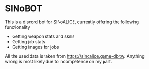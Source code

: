 * SINoBOT
  This is a discord bot for SINoALICE, currently offering the following functionality
  - Getting weapon stats and skills
  - Getting job stats
  - Getting images for jobs

  All the used data is taken from https://sinoalice.game-db.tw. Anything wrong is most likely due to incompetence on my part.
